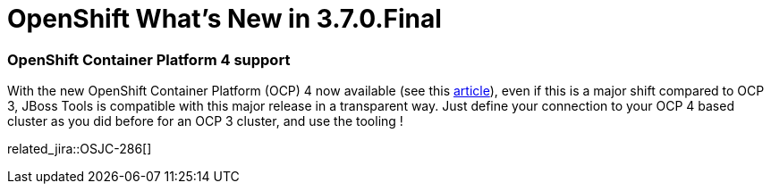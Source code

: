 = OpenShift What's New in 3.7.0.Final
:page-layout: whatsnew
:page-component_id: openshift
:page-component_version: 4.12.0.Final
:page-product_id: jbt_core
:page-product_version: 4.12.0.Final
:page-include-previous: true

=== OpenShift Container Platform 4 support

With the new OpenShift Container Platform (OCP) 4 now available (see this 
https://www.redhat.com/en/about/press-releases/red-hat-redefines-enterprise-kubernetes-through-full-stack-automation-red-hat-openshift-4?source=pressreleaselisting[article,window=_blank]),
even if this is a major shift compared to OCP 3, JBoss Tools is compatible with
this major release in a transparent way. Just define your connection to your
OCP 4 based cluster as you did before for an OCP 3 cluster, and use the tooling !

related_jira::OSJC-286[]


